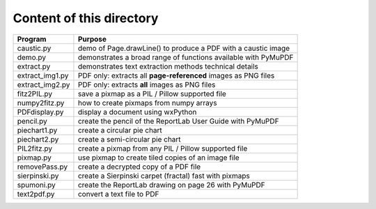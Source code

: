 ===========================
Content of this directory
===========================

===================== ===============================================================
Program               Purpose
===================== ===============================================================
caustic.py            demo of Page.drawLine() to produce a PDF with a caustic image
demo.py               demonstrates a broad range of functions available with PyMuPDF
extract.py            demonstrates text extraction methods technical details
extract_img1.py       PDF only: extracts all **page-referenced** images as PNG files
extract_img2.py       PDF only: extracts **all** images as PNG files
fitz2PIL.py           save a pixmap as a PIL / Pillow supported file
numpy2fitz.py         how to create pixmaps from numpy arrays
PDFdisplay.py         display a document using wxPython
pencil.py             create the pencil of the ReportLab User Guide with PyMuPDF
piechart1.py          create a circular pie chart
piechart2.py          create a semi-circular pie chart
PIL2fitz.py           create a pixmap from any PIL / Pillow supported file
pixmap.py             use pixmap to create tiled copies of an image file
removePass.py         create a decrypted copy of a PDF file
sierpinski.py         create a Sierpinski carpet (fractal) fast with pixmaps
spumoni.py            create the ReportLab drawing on page 26 with PyMuPDF
text2pdf.py           convert a text file to PDF
===================== ===============================================================
